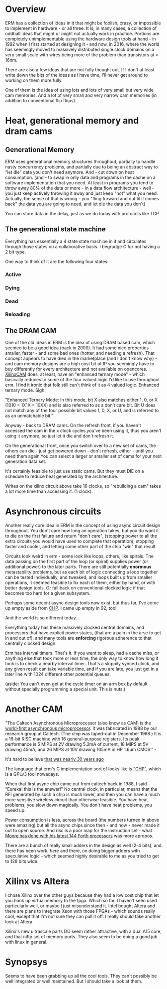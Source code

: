 * Overview

ERM has a collection of ideas in it that might be foolish, crazy, or impossible
to implement in hardware - or all three. It is, in many cases, a collection of
oddball ideas that might or might not actually work in practice. Portions are
completely unimplementable using the hardware design tools at hand - in 1992
when I first started at designing it - and now, in 2016, where the world has
seemingly moved to massively distributed single clock domains on a very small
scale with wires being more of the problem than transistors at < 16nm.

There are also a few ideas that are not fully thought out. If I don't at least
write down the bits of the ideas as I have time, I'll never get around to
working on them more fully.

One of them is the idea of using lots and lots of very small but very wide cam
memories. And a lot of very small and very narrow cam memories (in addition to
conventional flip flops).

* Heat, generational memory and dram cams
** Generational Memory

ERM uses generational memory structures throughout, partially to handle nasty
concurrency problems, and partially due to being an abstract way to "let die"
data you don't need anymore. And - cut down on heat consumption. (and - to swap
in only data and programs in the cache on a software implementation that you
need. At least in programs you tend to throw away 80% of the data or more - in a
data flow architecture - well - you just keep actively throwing it away and just
keep "hot" what you need. Actually, the sense of that is wrong - you "fling
forward and out til it comes back" the data you are going to need, and let die
the data you don't)

You can store data in the delay, just as we do today with protocols like TCP.

** The generational state machine

Everything has essentially a 4 state state machine in it and circulates through
those states on a collaborative basis. I begrudge C for not having a 2 bit type.

One way to think of it are the following four states:

*** Active
*** Dying
*** Dead
*** Reloading

** The DRAM CAM

One of the old ideas in ERM is the idea of using DRAM based cam, which seemed to
be a good idea (back in 2000). It had some nice properties - smaller, faster -
and some bad ones (hotter, and needing a refresh). That concept appears to have
died in the marketplace (and I don't know why) - and cam memory designs are a
high cost bit of IP you seemingly have to buy differently for every architecture
and not available on opencores. [[https://www.xilinx.com/support/documentation/application_notes/xapp1151_Param_CAM.pdf][XilinxCAM]] does, at least, have an "enhanced
ternary mode" - which basically reduces to some of the four valued logic I'd
like to use throughout erm. I find it ironic that folk still can't think of it
as 4 valued logic. Enhanced ternary mode. Sigh.

"Enhanced Ternary Mode: In this mode, bit X also matches either 1, 0, or X (1010
= 1X1X = 10XX) and is also referred to as a don’t care bit. Bit U does not match
any of the four possible bit values 1, 0, X, or U, and is referred to as an
unmatchable bit."

Anyway - back to DRAM cams. On the refresh front, if you haven't accessed the
cam in the x clock cycles you've been using it, thus you aren't using it
anymore, so just let it die and don't refresh it.

On the generational front, once you switch over to a new set of cams, the others
can die - just get powered down - don't refresh, either - until you need them
again.You can select a larger or smaller set of cams for your next generation
data set.

It's certainly feasible to just use static cams. But they must DIE on a schedule
to reduce heat generated by the architecture.

Writes on the xilinx circuit above take 16 clocks, so "rebuilding a cam" takes a
lot more time than accessing it. (1 clock).

* Asynchronous circuits

Another really core idea in ERM is the concept of using async circuit design
throughout. You don't care how long an operation takes, but you do want it to
die on the first failure and return "don't care", (stopping power to all the
extra circuits you would have used to complete that operation), stopping faster
and cooler, and letting some other part of the chip "win" that result.

Circuits look weird in erm - some look like loops, others, like spirals. The
data passing on the first part of the loop (or spiral) supplies power (or
additional power) to the later parts. There are still potentially *enormous*
metastability problems, but as each bit of logic connecting a loop together can
be tested individually, and tweaked, and loops built up from smaller operations,
it seemed feasible to fix each of them, either by hand, or with better design
tools. Or fall back on conventional clocked logic if that becomes too hard for a
given subsystem.

Perhaps some decent async design tools now exist, but thus far, I've come up
empty aside from [[https://github.com/dudecc/chpsim][CHP]]. I came up empty in 92, too!

And the world is so different today.

Everything today has these massively clocked central domains, and processors
that have explicit power states, (that are a pain in the arse to get in and out
of), and many tools are *enforcing* rigorous adherence to that centrally clocked
design.

Erm has interval timers. That's it. if you went to sleep, had a cache miss, or
anything else that took more or less time, the only way to know how long it took
is to check a nearby interval timer. That's a sloppily synced clock, and any
given result can take variable time, and if you are late, you just get in a
later line with 1024 different other potential queues.

(aside: You can't even get at the cycle timer on an arm box by default without specially
programming a special unit. This is nuts.)

* Another CAM

"The Caltech Asynchronous Microprocessor (also know as CAM) is the [[http://www.async.caltech.edu/cam.html][world-first
asynchronous microprocessor]]. It was fabricated in 1988 by our research group at
Caltech. (The chip was taped-out in December 1988.) It is a 16-bit RISC machine
with 16 general-purpose registers. Its peak performance is 5 MIPS at 2V drawing
5.2mA of current, 18 MIPS at 5V drawing 45mA, and 26 MIPS at 10V drawing 105mA
in HP 1.6µm CMOS." -


It's hard to believe [[http://www.async.caltech.edu/Pubs/PDF/25YearsAgo.pdf][that was nearly 30 years ago]]

The language that erm's C implementation sort of looks like is [[http://www.async.caltech.edu/Pubs/PDF/chpasync2012.pdf ]["CHP"]], which is a
GPLv3 tool nowadays.

When that first async chip came out from caltech back in 1988, I said - "Eureka!
this is the answer!" No central clock, in particular, means that the RFI
generated by such a chip is much lower, and then you can have a much more
sensitive wireless circuit than otherwise feasible. You have heat problems, you
slow down magically. You don't have heat problems, you speed up.

Power consumption is less, across the board (the numbers turned in above were
amazing) but all the async chips since then - and now - never made it out to open
source. And risc is a poor map for the instruction set - what [[http://www.greenarraychips.com/][Moore has done
with his latest 144 Forth processors]] was more apropos.

There are a bunch of really small adders in the design as well (2-4 bits), and
there has been work, [[ http://www.cs.columbia.edu/~nowick/nowick-async97-speculation-completion-fin.pdf ][here]] and there, on doing bigger adders with speculative
logic - which seemed highly desirable to me as you tried to get to 128 bits
wide.

* Xilinx vs Altera

I chose Xilinx over the other guys because they had a low cost chip that let you
hook up virtual memory to the fpga. Which so far, I haven't seen used
particularly well, or maybe I just misunderstand it. Intel bought Altera and
there are plans to integrate Xeon with those FPGAs - which sounds really cool,
except that I'm not sure they can pull it off. I really should take another look
at Altera.

Xilinx's new ultrascale parts DO seem rather attractive, with a dual A15 core, and
that nifty set of memory ports. They also seem to be doing a good job with linux
in general.

* Synopsys

Seems to have been grabbing up all the cool tools. They can't possibly be well
integrated or well maintained. But I should take a look at them.
